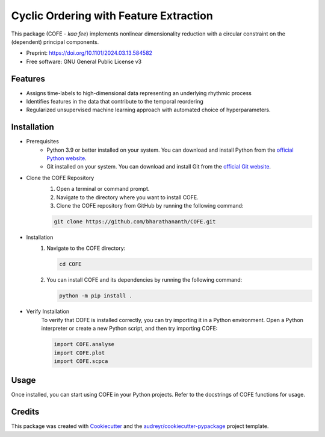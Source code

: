 =======================================
Cyclic Ordering with Feature Extraction
=======================================

This package (COFE - *kaa·fee*) implements nonlinear dimensionality reduction with a circular constraint on the (dependent) principal components.

* Preprint: https://doi.org/10.1101/2024.03.13.584582
* Free software: GNU General Public License v3

Features
--------

* Assigns time-labels to high-dimensional data representing an underlying rhythmic process
* Identifies features in the data that contribute to the temporal reordering
* Regularized unsupervised machine learning approach with automated choice of hyperparameters.

Installation
------------

* Prerequisites
   - Python 3.9 or better installed on your system. You can download and install Python from the `official Python website <https://www.python.org/downloads/>`_.
   - Git installed on your system. You can download and install Git from the `official Git website <https://git-scm.com/downloads>`_.

* Clone the COFE Repository
   #. Open a terminal or command prompt.
   #. Navigate to the directory where you want to install COFE.
   #. Clone the COFE repository from GitHub by running the following command:

   .. code-block:: bash
   
      git clone https://github.com/bharathananth/COFE.git

* Installation
   #. Navigate to the COFE directory:

      .. code-block:: bash
      
         cd COFE

   #. You can install COFE and its dependencies by running the following command:

      .. code-block:: bash
   
         python -m pip install .

* Verify Installation
   To verify that COFE is installed correctly, you can try importing it in a Python environment. Open a Python interpreter or create a new Python script, and then try importing COFE:

   .. code-block:: python
   
      import COFE.analyse
      import COFE.plot
      import COFE.scpca

Usage
-----

Once installed, you can start using COFE in your Python projects. Refer to the docstrings of COFE functions for usage.


Credits
-------

This package was created with Cookiecutter_ and the `audreyr/cookiecutter-pypackage`_ project template.

.. _Cookiecutter: https://github.com/audreyr/cookiecutter
.. _`audreyr/cookiecutter-pypackage`: https://github.com/audreyr/cookiecutter-pypackage
